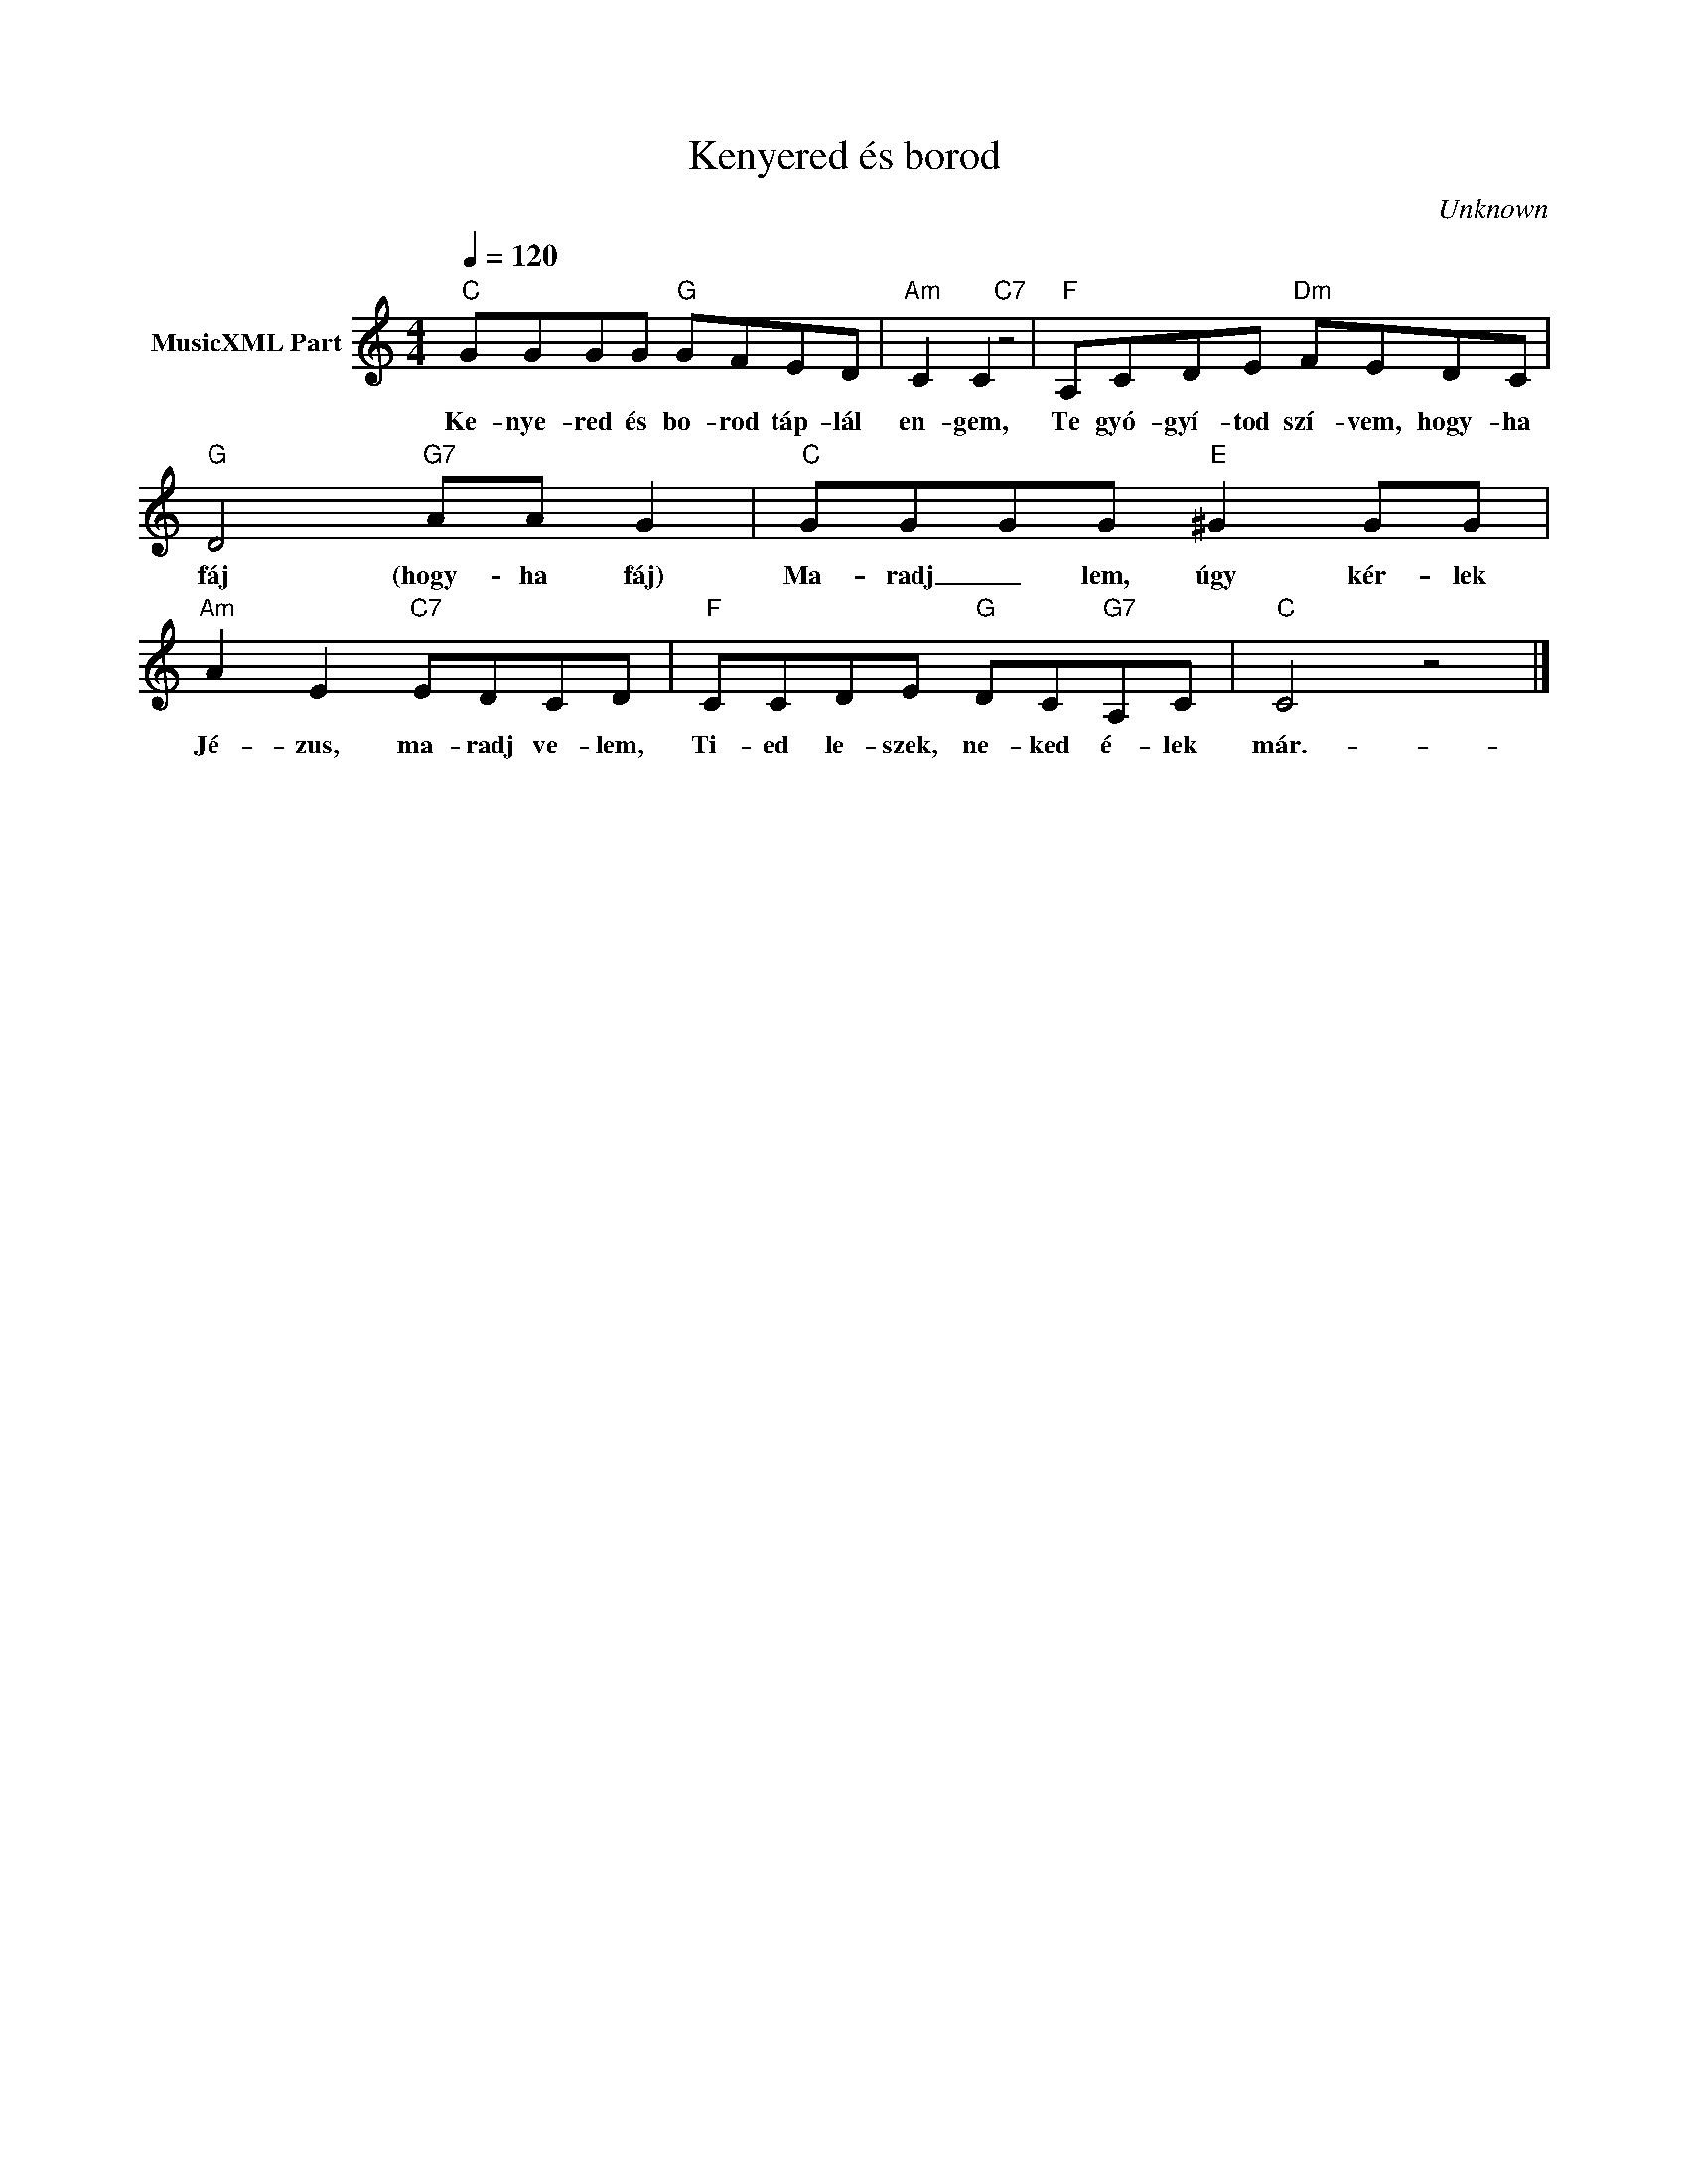 X:1
T:Kenyered és borod
T: 
C:Unknown
Z:Public Domain
L:1/8
Q:1/4=120
M:4/4
K:C
V:1 treble nm="MusicXML Part"
%%MIDI program 0
V:1
"C" GGGG"G" GFED |"Am" C2 C2"C7" z4 |"F" A,CDE"Dm" FEDC |"G" D4"G7" AA G2 |"C" GGGG"E" ^G2 GG | %5
w: Ke- nye- red és bo- rod táp- lál|en- gem,|Te gyó- gyí- tod szí- vem, hogy- ha|fáj (hogy- ha fáj)|Ma- radj _ lem, úgy kér- lek|
"Am" A2 E2"C7" EDCD |"F" CCDE"G" DC"G7"A,C |"C" C4 z4 |] %8
w: Jé- zus, ma- radj ve- lem,|Ti- ed le- szek, ne- ked é- lek|már.-|

